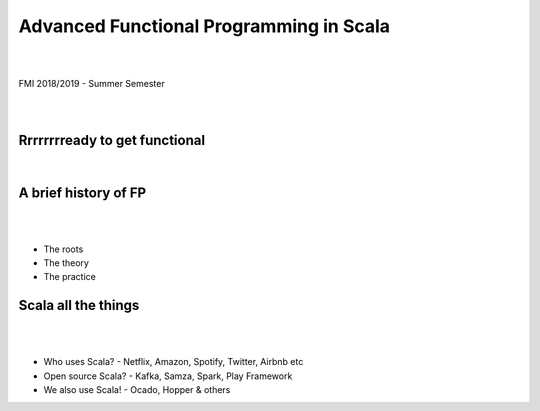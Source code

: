 Advanced Functional Programming in Scala
=========================================
.. class:: center

|
|
| FMI 2018/2019 - Summer Semester
|
|

Rrrrrrrready to get functional
--------------------------------------

.. class:: center

|

.. image:: images/001-intro/functional.jpg
    :class: scale
    :width: 900
    :height: 480
    :align: center



A brief history of FP
----------------------------------------

|
|

.. class:: incremental


* The roots
* The theory
* The practice


Scala all the things
----------------------------------------

|
|

.. class:: incremental

* Who uses Scala? - Netflix, Amazon, Spotify, Twitter, Airbnb etc
* Open source Scala? - Kafka, Samza, Spark, Play Framework
* We also use Scala! - Ocado, Hopper & others
